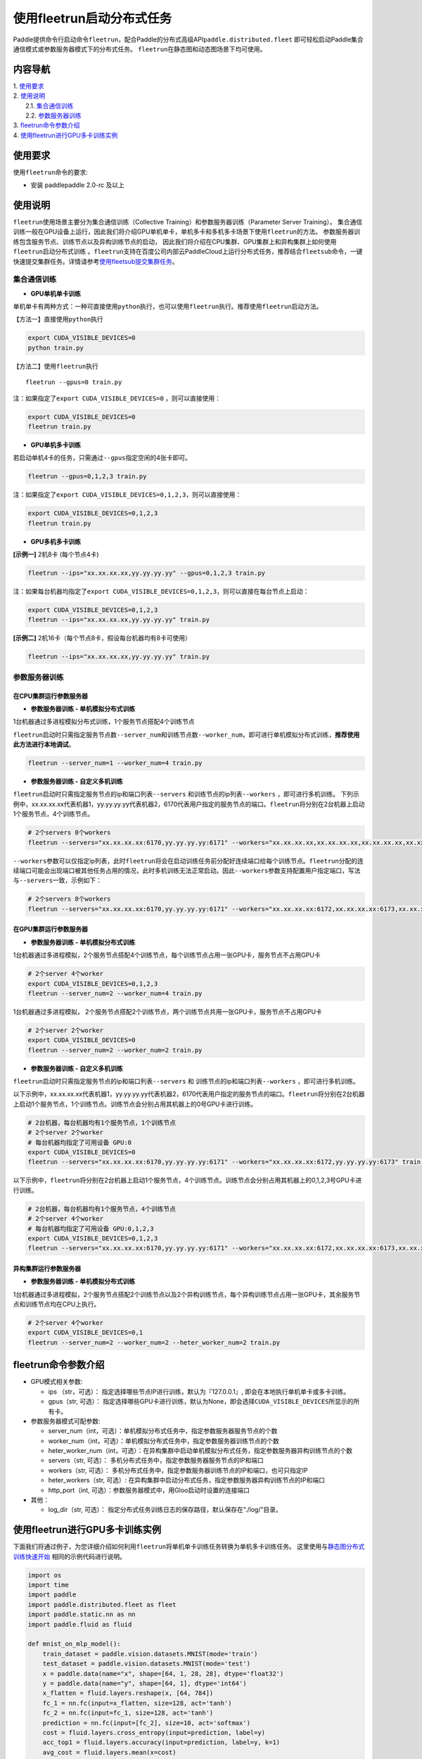 使用fleetrun启动分布式任务
=======================

Paddle提供命令行启动命令\ ``fleetrun``\ ，配合Paddle的分布式高级API\ ``paddle.distributed.fleet``
即可轻松启动Paddle集合通信模式或参数服务器模式下的分布式任务。
``fleetrun``\ 在静态图和动态图场景下均可使用。

内容导航
--------
| 1. 使用要求_
| 2. 使用说明_
|    2.1. 集合通信训练_
|    2.2. 参数服务器训练_
| 3. fleetrun命令参数介绍_
| 4. 使用fleetrun进行GPU多卡训练实例_


.. _使用要求:

使用要求
---------

使用\ ``fleetrun``\ 命令的要求:

- 安装 paddlepaddle 2.0-rc 及以上

.. _使用说明:

使用说明
---------

``fleetrun``\ 使用场景主要分为集合通信训练（Collective
Training）和参数服务器训练（Parameter Server
Training）。
集合通信训练一般在GPU设备上运行，因此我们将介绍GPU单机单卡，单机多卡和多机多卡场景下使用\ ``fleetrun``\ 的方法。
参数服务器训练包含服务节点、训练节点以及异构训练节点的启动，
因此我们将介绍在CPU集群、GPU集群上和异构集群上如何使用\ ``fleetrun``\ 启动分布式训练 。\ ``fleetrun``\ 支持在百度公司内部云PaddleCloud上运行分布式任务，推荐结合\ ``fleetsub``\ 命令，一键快速提交集群任务。详情请参考\ `使用fleetsub提交集群任务 <fleetsub_quick_start.html>`__\ 。

.. _集合通信训练:

集合通信训练
^^^^^^^^^^^^^

-  **GPU单机单卡训练**

单机单卡有两种方式：一种可直接使用\ ``python``\ 执行，也可以使用\ ``fleetrun``\ 执行。推荐使用\ ``fleetrun``\ 启动方法。

【方法一】直接使用\ ``python``\ 执行

.. code:: sh

  export CUDA_VISIBLE_DEVICES=0
  python train.py

【方法二】使用\ ``fleetrun``\ 执行

::

  fleetrun --gpus=0 train.py

注：如果指定了\ ``export CUDA_VISIBLE_DEVICES=0`` ，则可以直接使用：

.. code:: sh

  export CUDA_VISIBLE_DEVICES=0
  fleetrun train.py

-  **GPU单机多卡训练**

若启动单机4卡的任务，只需通过\ ``--gpus``\ 指定空闲的4张卡即可。

.. code:: sh

  fleetrun --gpus=0,1,2,3 train.py


注：如果指定了\ ``export CUDA_VISIBLE_DEVICES=0,1,2,3``\，则可以直接使用：

.. code:: sh

  export CUDA_VISIBLE_DEVICES=0,1,2,3
  fleetrun train.py

-  **GPU多机多卡训练**

**[示例一]** 2机8卡 (每个节点4卡)

.. code:: sh

  fleetrun --ips="xx.xx.xx.xx,yy.yy.yy.yy" --gpus=0,1,2,3 train.py

注：如果每台机器均指定了\ ``export CUDA_VISIBLE_DEVICES=0,1,2,3``\，则可以直接在每台节点上启动：

.. code:: sh

  export CUDA_VISIBLE_DEVICES=0,1,2,3
  fleetrun --ips="xx.xx.xx.xx,yy.yy.yy.yy" train.py

**[示例二]** 2机16卡（每个节点8卡，假设每台机器均有8卡可使用）

.. code:: sh

  fleetrun --ips="xx.xx.xx.xx,yy.yy.yy.yy" train.py

.. _参数服务器训练:

参数服务器训练
^^^^^^^^^^^^^^^

在CPU集群运行参数服务器
"""""""""""""""""""""""

-  **参数服务器训练 - 单机模拟分布式训练**

1台机器通过多进程模拟分布式训练，1个服务节点搭配4个训练节点

``fleetrun``\ 启动时只需指定服务节点数\ ``--server_num``\ 和训练节点数\ ``--worker_num``\ ，即可进行单机模拟分布式训练，**推荐使用此方法进行本地调试**。

.. code:: sh

  fleetrun --server_num=1 --worker_num=4 train.py

-  **参数服务器训练 - 自定义多机训练**

``fleetrun``\ 启动时只需指定服务节点的ip和端口列表\ ``--servers`` 和训练节点的ip列表\ ``--workers`` ，即可进行多机训练。
下列示例中，xx.xx.xx.xx代表机器1，yy.yy.yy.yy代表机器2，6170代表用户指定的服务节点的端口。\ ``fleetrun``\ 将分别在2台机器上启动1个服务节点，4个训练节点。

.. code:: sh

   # 2个servers 8个workers
   fleetrun --servers="xx.xx.xx.xx:6170,yy.yy.yy.yy:6171" --workers="xx.xx.xx.xx,xx.xx.xx.xx,xx.xx.xx.xx,xx.xx.xx.xx,yy.yy.yy.yy,yy.yy.yy.yy,yy.yy.yy.yy,yy.yy.yy.yy" train.py

``--workers``\ 参数可以仅指定ip列表，此时\ ``fleetrun``\ 将会在启动训练任务前分配好连续端口给每个训练节点。\ ``fleetrun``\ 分配的连续端口可能会出现端口被其他任务占用的情况，此时多机训练无法正常启动。因此\ ``--workers``\ 参数支持配置用户指定端口，写法与\ ``--servers``\ 一致，示例如下：

.. code:: sh

   # 2个servers 8个workers
   fleetrun --servers="xx.xx.xx.xx:6170,yy.yy.yy.yy:6171" --workers="xx.xx.xx.xx:6172,xx.xx.xx.xx:6173,xx.xx.xx.xx:6174,xx.xx.xx.xx:6175,yy.yy.yy.yy:6176,yy.yy.yy.yy:6177,yy.yy.yy.yy:6178,yy.yy.yy.yy:6179" train.py

在GPU集群运行参数服务器
"""""""""""""""""""""""

-  **参数服务器训练 - 单机模拟分布式训练**

1台机器通过多进程模拟，2个服务节点搭配4个训练节点，每个训练节点占用一张GPU卡，服务节点不占用GPU卡

.. code:: sh

  # 2个server 4个worker
  export CUDA_VISIBLE_DEVICES=0,1,2,3
  fleetrun --server_num=2 --worker_num=4 train.py


1台机器通过多进程模拟， 2个服务节点搭配2个训练节点，两个训练节点共用一张GPU卡，服务节点不占用GPU卡

.. code:: sh

  # 2个server 2个worker
  export CUDA_VISIBLE_DEVICES=0
  fleetrun --server_num=2 --worker_num=2 train.py

-  **参数服务器训练 - 自定义多机训练**

``fleetrun``\ 启动时只需指定服务节点的ip和端口列表\ ``--servers`` 和
训练节点的ip和端口列表\ ``--workers`` ，即可进行多机训练。

以下示例中，xx.xx.xx.xx代表机器1，yy.yy.yy.yy代表机器2，6170代表用户指定的服务节点的端口。\ ``fleetrun``\ 将分别在2台机器上启动1个服务节点，1个训练节点。训练节点会分别占用其机器上的0号GPU卡进行训练。


.. code:: sh

  # 2台机器，每台机器均有1个服务节点，1个训练节点
  # 2个server 2个worker
  # 每台机器均指定了可用设备 GPU:0
  export CUDA_VISIBLE_DEVICES=0
  fleetrun --servers="xx.xx.xx.xx:6170,yy.yy.yy.yy:6171" --workers="xx.xx.xx.xx:6172,yy.yy.yy.yy:6173" train.py


以下示例中，\ ``fleetrun``\ 将分别在2台机器上启动1个服务节点，4个训练节点。训练节点会分别占用其机器上的0,1,2,3号GPU卡进行训练。

.. code:: sh

  # 2台机器，每台机器均有1个服务节点，4个训练节点
  # 2个server 4个worker
  # 每台机器均指定了可用设备 GPU:0,1,2,3
  export CUDA_VISIBLE_DEVICES=0,1,2,3
  fleetrun --servers="xx.xx.xx.xx:6170,yy.yy.yy.yy:6171" --workers="xx.xx.xx.xx:6172,xx.xx.xx.xx:6173,xx.xx.xx.xx:6174,xx.xx.xx.xx:6175,yy.yy.yy.yy:6176,yy.yy.yy.yy:6177,yy.yy.yy.yy:6178,yy.yy.yy.yy:6179" train.py

异构集群运行参数服务器
""""""""""""""""""""""

-  **参数服务器训练 - 单机模拟分布式训练**

1台机器通过多进程模拟，2个服务节点搭配2个训练节点以及2个异构训练节点，每个异构训练节点占用一张GPU卡，其余服务节点和训练节点均在CPU上执行。

.. code:: sh

  # 2个server 4个worker
  export CUDA_VISIBLE_DEVICES=0,1
  fleetrun --server_num=2 --worker_num=2 --heter_worker_num=2 train.py

fleetrun命令参数介绍
---------------------

-  GPU模式相关参数:

   -  ips （str，可选）：
      指定选择哪些节点IP进行训练，默认为『127.0.0.1』,
      即会在本地执行单机单卡或多卡训练。
   -  gpus（str, 可选）：
      指定选择哪些GPU卡进行训练，默认为None，即会选择\ ``CUDA_VISIBLE_DEVICES``\ 所显示的所有卡。

-  参数服务器模式可配参数:

   -  server_num（int，可选）：单机模拟分布式任务中，指定参数服务器服务节点的个数
   -  worker_num（int，可选）：单机模拟分布式任务中，指定参数服务器训练节点的个数
   -  heter_worker_num（int，可选）：在异构集群中启动单机模拟分布式任务，指定参数服务器异构训练节点的个数
   -  servers（str, 可选）：
      多机分布式任务中，指定参数服务器服务节点的IP和端口
   -  workers（str, 可选）：
      多机分布式任务中，指定参数服务器训练节点的IP和端口，也可只指定IP
   -  heter_workers（str, 可选）:
      在异构集群中启动分布式任务，指定参数服务器异构训练节点的IP和端口
   -  http_port（int, 可选）：参数服务器模式中，用Gloo启动时设置的连接端口
-  其他：

   -  log_dir（str, 可选）：
      指定分布式任务训练日志的保存路径，默认保存在“./log/”目录。

使用fleetrun进行GPU多卡训练实例
--------------------------------

下面我们将通过例子，为您详细介绍如何利用\ ``fleetrun``\ 将单机单卡训练任务转换为单机多卡训练任务。
这里使用与\ `静态图分布式训练快速开始 <fleet_static_quick_start_cn.html>`__ \ 相同的示例代码进行说明。

.. code:: py

       import os
       import time
       import paddle
       import paddle.distributed.fleet as fleet
       import paddle.static.nn as nn
       import paddle.fluid as fluid

       def mnist_on_mlp_model():
           train_dataset = paddle.vision.datasets.MNIST(mode='train')
           test_dataset = paddle.vision.datasets.MNIST(mode='test')
           x = paddle.data(name="x", shape=[64, 1, 28, 28], dtype='float32')
           y = paddle.data(name="y", shape=[64, 1], dtype='int64')
           x_flatten = fluid.layers.reshape(x, [64, 784])
           fc_1 = nn.fc(input=x_flatten, size=128, act='tanh')
           fc_2 = nn.fc(input=fc_1, size=128, act='tanh')
           prediction = nn.fc(input=[fc_2], size=10, act='softmax')
           cost = fluid.layers.cross_entropy(input=prediction, label=y)
           acc_top1 = fluid.layers.accuracy(input=prediction, label=y, k=1)
           avg_cost = fluid.layers.mean(x=cost)
           return train_dataset, test_dataset, x, y, avg_cost, acc_top1

       paddle.enable_static()
       train_data, test_data, x, y, cost, acc = mnist_on_mlp_model()
       place = paddle.CUDAPlace(int(os.environ.get('FLAGS_selected_gpus', 0)))
       train_dataloader = paddle.io.DataLoader(
           train_data, feed_list=[x, y], drop_last=True,
           places=place, batch_size=64, shuffle=True)
       fleet.init(is_collective=True)
       strategy = fleet.DistributedStrategy()
       #optimizer = paddle.optimizer.Adam(learning_rate=0.01)
       optimizer = fluid.optimizer.Adam(learning_rate=0.001)
       optimizer = fleet.distributed_optimizer(optimizer, strategy=strategy)
       optimizer.minimize(cost)

       exe = paddle.static.Executor(place)
       exe.run(paddle.static.default_startup_program())

       epoch = 10
       for i in range(epoch):
           total_time = 0
           step = 0
           for data in train_dataloader():
               step += 1
               start_time = time.time()
               loss_val, acc_val = exe.run(
                 paddle.static.default_main_program(),
                 feed=data, fetch_list=[cost.name, acc.name])
               if step % 200 == 0:
                   end_time = time.time()
                   total_time += (end_time - start_time)
                   print(
                           "epoch: %d, step:%d, train_loss: %f, total time cost = %f, speed: %f"
                       % (i, step, loss_val[0], total_time,
                          1 / (end_time - start_time) ))

单机单卡训练
^^^^^^^^^^^^

将上述代码保存在\ ``train.py``\ 代码中，单机单卡训练十分的简单，只需要：

.. code:: sh

   export CUDA_VISIBLE_DEVICES=0
   python train.py

可以看见终端上打印日志信息：

.. code:: sh

     epoch: 0, step:200, train_loss: 0.424425, total time cost = 0.000947, speed: 1055.967774
     epoch: 0, step:400, train_loss: 0.273742, total time cost = 0.001725, speed: 1285.413423
     epoch: 0, step:600, train_loss: 0.472131, total time cost = 0.002467, speed: 1347.784062
     epoch: 0, step:800, train_loss: 0.445613, total time cost = 0.003184, speed: 1394.382979
     epoch: 1, step:200, train_loss: 0.512807, total time cost = 0.000681, speed: 1468.593838
     epoch: 1, step:400, train_loss: 0.571385, total time cost = 0.001344, speed: 1508.199928
     epoch: 1, step:600, train_loss: 0.617232, total time cost = 0.002034, speed: 1449.310297
     epoch: 1, step:800, train_loss: 0.392537, total time cost = 0.002813, speed: 1283.446756
     epoch: 2, step:200, train_loss: 0.288508, total time cost = 0.000796, speed: 1256.155735
     epoch: 2, step:400, train_loss: 0.448433, total time cost = 0.001531, speed: 1360.461888
     epoch: 2, step:600, train_loss: 0.593330, total time cost = 0.002292, speed: 1314.005013
   ...

单机多卡训练
^^^^^^^^^^^^

从单机单卡训练到单机多卡训练不需要改动\ ``train.py``\ 代码，只需改一行启动命令：

.. code:: sh

   export CUDA_VISIBLE_DEVICES=0,1,2,3
   fleetrun train.py

训练日志可以在终端上查看，也可稍后在./log/目录下查看每个卡的日志。
终端可以看到显示日志如下：

.. code:: sh

   -----------  Configuration Arguments -----------
   gpus: 0,1,2,3
   ips: 127.0.0.1
   log_dir: log
   server_num: None
   servers:
   training_script: train.py
   training_script_args: []
   worker_num: None
   workers:
   ------------------------------------------------
   INFO 202X-0X-0X 06:09:36,185 launch_utils.py:425] Local start 4 processes. First process distributed environment info (Only For Debug):
   =======================================================================================
               Distributed Envs              Value
   ---------------------------------------------------------------------------------------
   PADDLE_CURRENT_ENDPOINT                   127.0.0.1:33360
   PADDLE_TRAINERS_NUM                       4
   FLAGS_selected_gpus                       0
   PADDLE_TRAINER_ENDPOINTS                  ... 0.1:11330,127.0.0.1:54803,127.0.0.1:49294
   PADDLE_TRAINER_ID                         0
   =======================================================================================
    epoch: 0, step:200, train_loss: 0.306129, total time cost = 0.001170, speed: 854.759323
    epoch: 0, step:400, train_loss: 0.287594, total time cost = 0.002226, speed: 947.009257
    epoch: 0, step:600, train_loss: 0.179934, total time cost = 0.003201, speed: 1025.752996
    epoch: 0, step:800, train_loss: 0.137214, total time cost = 0.005004, speed: 554.582044
    epoch: 1, step:200, train_loss: 0.302534, total time cost = 0.000975, speed: 1025.752996
    epoch: 1, step:400, train_loss: 0.375780, total time cost = 0.001934, speed: 1042.581158
    epoch: 1, step:600, train_loss: 0.247651, total time cost = 0.002892, speed: 1043.878547
    epoch: 1, step:800, train_loss: 0.086278, total time cost = 0.003845, speed: 1049.363022
   .....
